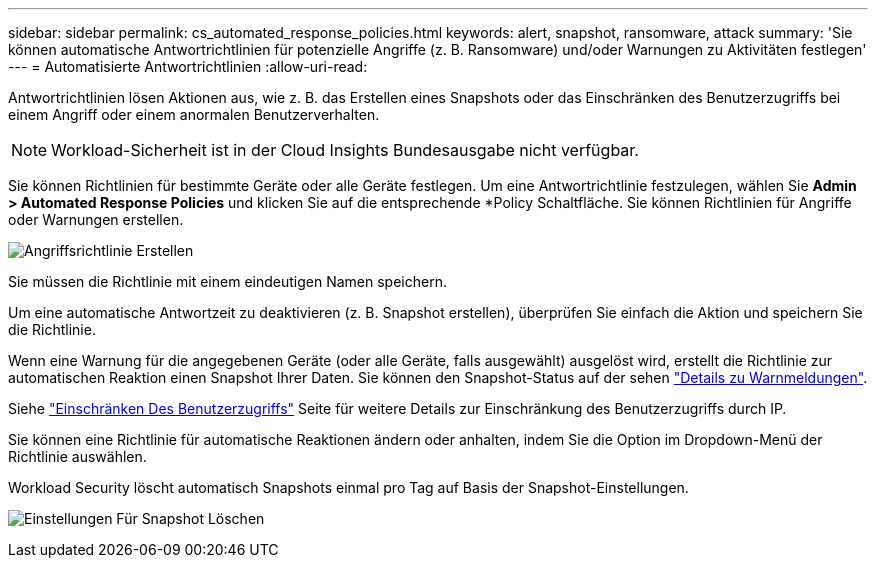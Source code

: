 ---
sidebar: sidebar 
permalink: cs_automated_response_policies.html 
keywords: alert, snapshot, ransomware, attack 
summary: 'Sie können automatische Antwortrichtlinien für potenzielle Angriffe (z. B. Ransomware) und/oder Warnungen zu Aktivitäten festlegen' 
---
= Automatisierte Antwortrichtlinien
:allow-uri-read: 


[role="lead"]
Antwortrichtlinien lösen Aktionen aus, wie z. B. das Erstellen eines Snapshots oder das Einschränken des Benutzerzugriffs bei einem Angriff oder einem anormalen Benutzerverhalten.


NOTE: Workload-Sicherheit ist in der Cloud Insights Bundesausgabe nicht verfügbar.

Sie können Richtlinien für bestimmte Geräte oder alle Geräte festlegen. Um eine Antwortrichtlinie festzulegen, wählen Sie *Admin > Automated Response Policies* und klicken Sie auf die entsprechende *+Policy+ Schaltfläche. Sie können Richtlinien für Angriffe oder Warnungen erstellen.

image:AutomatedAttackPolicy.png["Angriffsrichtlinie Erstellen"]

Sie müssen die Richtlinie mit einem eindeutigen Namen speichern.

Um eine automatische Antwortzeit zu deaktivieren (z. B. Snapshot erstellen), überprüfen Sie einfach die Aktion und speichern Sie die Richtlinie.

Wenn eine Warnung für die angegebenen Geräte (oder alle Geräte, falls ausgewählt) ausgelöst wird, erstellt die Richtlinie zur automatischen Reaktion einen Snapshot Ihrer Daten. Sie können den Snapshot-Status auf der sehen link:cs_alert_data.html#the-alert-details-page["Details zu Warnmeldungen"].

Siehe link:cs_restrict_user_access.html["Einschränken Des Benutzerzugriffs"] Seite für weitere Details zur Einschränkung des Benutzerzugriffs durch IP.

Sie können eine Richtlinie für automatische Reaktionen ändern oder anhalten, indem Sie die Option im Dropdown-Menü der Richtlinie auswählen.

Workload Security löscht automatisch Snapshots einmal pro Tag auf Basis der Snapshot-Einstellungen.

image:CloudSecure_SnapshotPurgeSettings.png["Einstellungen Für Snapshot Löschen"]
